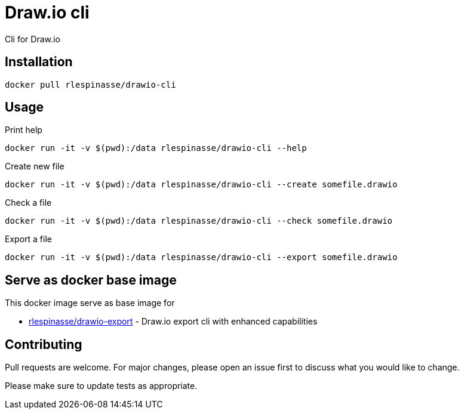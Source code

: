 = Draw.io cli

Cli for Draw.io

== Installation

[source,bash]
----
docker pull rlespinasse/drawio-cli
----

== Usage

.Print help
[source,bash]
----
docker run -it -v $(pwd):/data rlespinasse/drawio-cli --help
----

.Create new file
[source,bash]
----
docker run -it -v $(pwd):/data rlespinasse/drawio-cli --create somefile.drawio
----

.Check a file
[source,bash]
----
docker run -it -v $(pwd):/data rlespinasse/drawio-cli --check somefile.drawio
----

.Export a file
[source,bash]
----
docker run -it -v $(pwd):/data rlespinasse/drawio-cli --export somefile.drawio
----

== Serve as docker base image

This docker image serve as base image for

* https://github.com/rlespinasse/drawio-export[rlespinasse/drawio-export] - Draw.io export cli with enhanced capabilities

== Contributing

Pull requests are welcome.
For major changes, please open an issue first to discuss what you would like to change.

Please make sure to update tests as appropriate.
